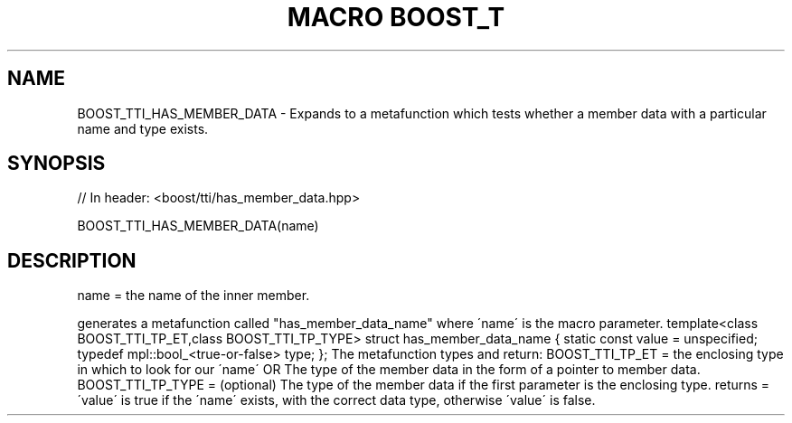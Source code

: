 .\"Generated by db2man.xsl. Don't modify this, modify the source.
.de Sh \" Subsection
.br
.if t .Sp
.ne 5
.PP
\fB\\$1\fR
.PP
..
.de Sp \" Vertical space (when we can't use .PP)
.if t .sp .5v
.if n .sp
..
.de Ip \" List item
.br
.ie \\n(.$>=3 .ne \\$3
.el .ne 3
.IP "\\$1" \\$2
..
.TH "MACRO BOOST_T" 3 "" "" ""
.SH "NAME"
BOOST_TTI_HAS_MEMBER_DATA \- Expands to a metafunction which tests whether a member data with a particular name and type exists\&.
.SH "SYNOPSIS"

.sp
.nf
// In header: <boost/tti/has_member_data\&.hpp>

BOOST_TTI_HAS_MEMBER_DATA(name)
.fi
.SH "DESCRIPTION"
.PP
name = the name of the inner member\&.
.PP
generates a metafunction called "has_member_data_name" where \'name\' is the macro parameter\&. template<class BOOST_TTI_TP_ET,class BOOST_TTI_TP_TYPE> struct has_member_data_name { static const value = unspecified; typedef mpl::bool_<true\-or\-false> type; }; The metafunction types and return: BOOST_TTI_TP_ET = the enclosing type in which to look for our \'name\' OR The type of the member data in the form of a pointer to member data\&. BOOST_TTI_TP_TYPE = (optional) The type of the member data if the first parameter is the enclosing type\&. returns = \'value\' is true if the \'name\' exists, with the correct data type, otherwise \'value\' is false\&.

